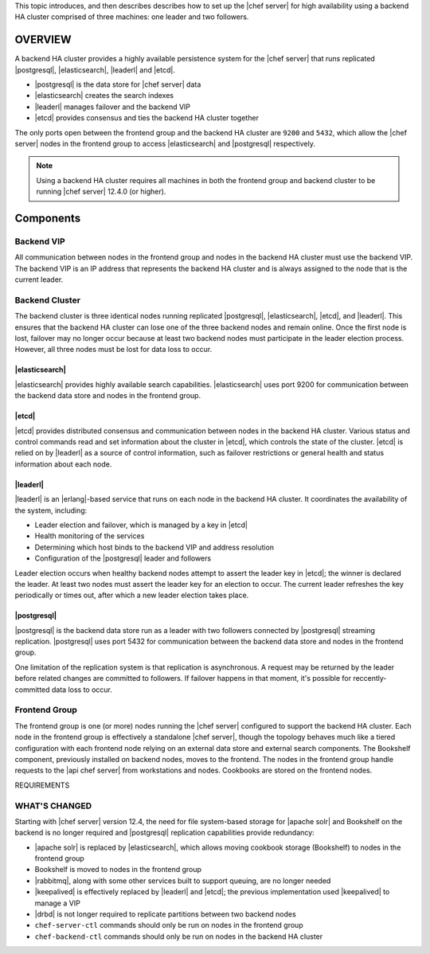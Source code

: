 .. The contents of this file may be included in multiple topics (using the includes directive).
.. The contents of this file should be modified in a way that preserves its ability to appear in multiple topics.

This topic introduces, and then describes describes how to set up the |chef server| for high availability using a backend HA cluster comprised of three machines: one leader and two followers.


OVERVIEW
=====================================================
A backend HA cluster provides a highly available persistence system for the |chef server| that runs replicated |postgresql|, |elasticsearch|, |leaderl| and |etcd|.

* |postgresql| is the data store for |chef server| data
* |elasticsearch| creates the search indexes
* |leaderl| manages failover and the backend VIP
* |etcd| provides consensus and ties the backend HA cluster together

The only ports open between the frontend group and the backend HA cluster are ``9200`` and ``5432``, which allow the |chef server| nodes in the frontend group to access |elasticsearch| and |postgresql| respectively.

.. note:: Using a backend HA cluster requires all machines in both the frontend group and backend cluster to be running |chef server| 12.4.0 (or higher).


Components
=====================================================


Backend VIP
-----------------------------------------------------
All communication between nodes in the frontend group and nodes in the backend HA cluster must use the backend VIP. The backend VIP is an IP address that represents the backend HA cluster and is always assigned to the node that is the current leader.


Backend Cluster
-----------------------------------------------------
The backend cluster is three identical nodes running replicated |postgresql|, |elasticsearch|, |etcd|, and |leaderl|. This ensures that the backend HA cluster can lose one of the three backend nodes and remain online. Once the first node is lost, failover may no longer occur because at least two backend nodes must participate in the leader election process. However, all three nodes must be lost for data loss to occur.

|elasticsearch|
+++++++++++++++++++++++++++++++++++++++++++++++++++++
|elasticsearch| provides highly available search capabilities. |elasticsearch| uses port 9200 for communication between the backend data store and nodes in the frontend group.

|etcd|
+++++++++++++++++++++++++++++++++++++++++++++++++++++
|etcd| provides distributed consensus and communication between nodes in the backend HA cluster. Various status and control commands read and set information about the cluster in |etcd|, which controls the state of the cluster. |etcd| is relied on by |leaderl| as a source of control information, such as failover restrictions or general health and status information about each node.

|leaderl|
+++++++++++++++++++++++++++++++++++++++++++++++++++++
|leaderl| is an |erlang|-based service that runs on each node in the backend HA cluster. It coordinates the availability of the system, including:

* Leader election and failover, which is managed by a key in |etcd|
* Health monitoring of the services
* Determining which host binds to the backend VIP and address resolution
* Configuration of the |postgresql| leader and followers

Leader election occurs when healthy backend nodes attempt to assert the leader key in |etcd|; the winner is declared the leader. At least two nodes must assert the leader key for an election to occur. The current leader refreshes the key periodically or times out, after which a new leader election takes place.

|postgresql|
+++++++++++++++++++++++++++++++++++++++++++++++++++++
|postgresql| is the backend data store run as a leader with two followers connected by |postgresql| streaming replication. |postgresql| uses port 5432 for communication between the backend data store and nodes in the frontend group.

One limitation of the replication system is that replication is asynchronous. A request may be returned by the leader before related changes are committed to followers. If failover happens in that moment, it's possible for reccently-committed data loss to occur.

Frontend Group
-----------------------------------------------------
The frontend group is one (or more) nodes running the |chef server| configured to support the backend HA cluster. Each node in the frontend group is effectively a standalone |chef server|, though the topology behaves much like a tiered configuration with each frontend node relying on an external data store and external search components. The Bookshelf component, previously installed on backend nodes, moves to the frontend. The nodes in the frontend group handle requests to the |api chef server| from workstations and nodes. Cookbooks are stored on the frontend nodes.




REQUIREMENTS




WHAT'S CHANGED
-----------------------------------------------------
Starting with |chef server| version 12.4, the need for file system-based storage for |apache solr| and Bookshelf on the backend is no longer required and |postgresql| replication capabilities provide redundancy:

* |apache solr| is replaced by |elasticsearch|, which allows moving cookbook storage (Bookshelf) to nodes in the frontend group
* Bookshelf is moved to nodes in the frontend group
* |rabbitmq|, along with some other services built to support queuing, are no longer needed
* |keepalived| is effectively replaced by |leaderl| and |etcd|; the previous implementation used |keepalived| to manage a VIP
* |drbd| is not longer required to replicate partitions between two backend nodes
* ``chef-server-ctl`` commands should only be run on nodes in the frontend group
* ``chef-backend-ctl`` commands should only be run on nodes in the backend HA cluster
